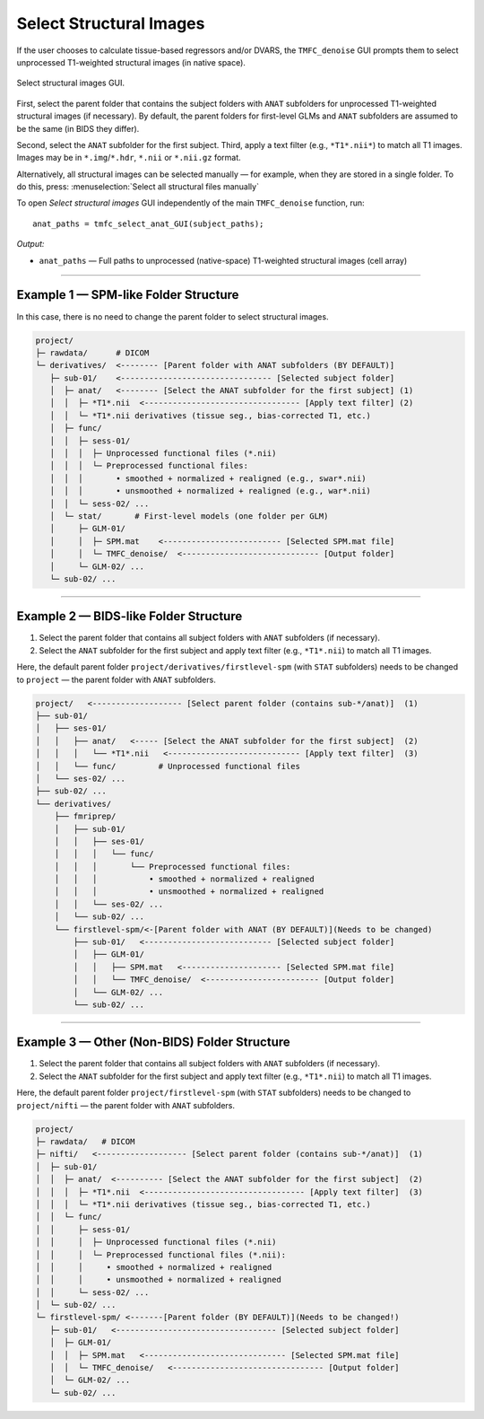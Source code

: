 .. _select-anat:

Select Structural Images
========================

If the user chooses to calculate tissue-based regressors and/or DVARS, the ``TMFC_denoise`` GUI 
prompts them to select unprocessed T1-weighted structural images (in native space). 

.. figure:: _static/select_anat.svg
   :align: center
   :width: 90%

   Select structural images GUI.

First, select the parent folder that contains the subject folders with ``ANAT`` subfolders for 
unprocessed T1-weighted structural images (if necessary). 
By default, the parent folders for first-level GLMs 
and ``ANAT`` subfolders are assumed to be the same (in BIDS they differ). 

Second, select the ``ANAT`` subfolder for the first subject. 
Third, apply a text filter (e.g., ``*T1*.nii*``) to match all T1 images. 
Images may be in ``*.img``/``*.hdr``, ``*.nii`` or ``*.nii.gz`` format. 

Alternatively, all structural images can be selected manually — for example, when they are stored in a single folder. 
To do this, press: :menuselection:`Select all structural files manually` 

To open *Select structural images* GUI independently of the main ``TMFC_denoise`` function, run::
    
    anat_paths = tmfc_select_anat_GUI(subject_paths);

*Output:*

- ``anat_paths`` — Full paths to unprocessed (native-space) T1-weighted structural images (cell array)  

---------------------------------------------------------------------------

Example 1 — SPM-like Folder Structure
-------------------------------------

In this case, there is no need to change the parent folder to select structural images.

.. code-block:: text

   project/
   ├─ rawdata/      # DICOM
   └─ derivatives/  <-------- [Parent folder with ANAT subfolders (BY DEFAULT)]
      ├─ sub-01/    <-------------------------------- [Selected subject folder]
      │  ├─ anat/   <-------- [Select the ANAT subfolder for the first subject] (1)
      │  │  ├─ *T1*.nii  <--------------------------------- [Apply text filter] (2)
      │  │  └─ *T1*.nii derivatives (tissue seg., bias-corrected T1, etc.)
      │  ├─ func/
      │  │  ├─ sess-01/
      │  │  │  ├─ Unprocessed functional files (*.nii)
      │  │  │  └─ Preprocessed functional files:
      │  │  │       • smoothed + normalized + realigned (e.g., swar*.nii)
      │  │  │       • unsmoothed + normalized + realigned (e.g., war*.nii)
      │  │  └─ sess-02/ ...
      │  └─ stat/       # First-level models (one folder per GLM)
      │     ├─ GLM-01/
      │     │  ├─ SPM.mat    <------------------------- [Selected SPM.mat file]
      │     │  └─ TMFC_denoise/  <----------------------------- [Output folder]
      │     └─ GLM-02/ ...
      └─ sub-02/ ...         

---------------------------------------------------------------------------

Example 2 — BIDS-like Folder Structure
--------------------------------------

1. Select the parent folder that contains all subject folders with ``ANAT`` subfolders (if necessary).  
2. Select the ``ANAT`` subfolder for the first subject and apply text filter (e.g., ``*T1*.nii``) to match all T1 images.

Here, the default parent folder ``project/derivatives/firstlevel-spm`` (with ``STAT`` subfolders) 
needs to be changed to ``project`` — the parent folder with ``ANAT`` subfolders.

.. code-block:: text

   project/   <------------------- [Select parent folder (contains sub-*/anat)]  (1)
   ├── sub-01/
   │   ├── ses-01/
   │   │   ├── anat/   <----- [Select the ANAT subfolder for the first subject]  (2)
   │   │   │   └── *T1*.nii   <---------------------------- [Apply text filter]  (3)
   │   │   └── func/         # Unprocessed functional files
   │   └── ses-02/ ...
   ├── sub-02/ ...
   └── derivatives/
       ├── fmriprep/
       │   ├── sub-01/
       │   │   ├── ses-01/
       │   │   │   └── func/
       │   │   │       └── Preprocessed functional files:
       │   │   │           • smoothed + normalized + realigned
       │   │   │           • unsmoothed + normalized + realigned
       │   │   └── ses-02/ ...
       │   └── sub-02/ ...
       └── firstlevel-spm/<-[Parent folder with ANAT (BY DEFAULT)](Needs to be changed)
           ├── sub-01/   <--------------------------- [Selected subject folder]
           │   ├── GLM-01/
           │   │   ├── SPM.mat   <--------------------- [Selected SPM.mat file]
           │   │   └── TMFC_denoise/  <------------------------ [Output folder]
           │   └── GLM-02/ ...
           └── sub-02/ ...   

---------------------------------------------------------------------------

Example 3 — Other (Non-BIDS) Folder Structure
---------------------------------------------

1. Select the parent folder that contains all subject folders with ``ANAT`` subfolders (if necessary).  
2. Select the ``ANAT`` subfolder for the first subject and apply text filter (e.g., ``*T1*.nii``) to match all T1 images.

Here, the default parent folder ``project/firstlevel-spm`` (with ``STAT`` subfolders) 
needs to be changed to ``project/nifti`` — the parent folder with ``ANAT`` subfolders.

.. code-block:: text

   project/
   ├─ rawdata/   # DICOM
   ├─ nifti/   <------------------- [Select parent folder (contains sub-*/anat)]  (1)
   │  ├─ sub-01/
   │  │  ├─ anat/  <---------- [Select the ANAT subfolder for the first subject]  (2)
   │  │  │  ├─ *T1*.nii  <---------------------------------- [Apply text filter]  (3)
   │  │  │  └─ *T1*.nii derivatives (tissue seg., bias-corrected T1, etc.)
   │  │  └─ func/
   │  │     ├─ sess-01/
   │  │     │  ├─ Unprocessed functional files (*.nii)
   │  │     │  └─ Preprocessed functional files (*.nii):
   │  │     │     • smoothed + normalized + realigned
   │  │     │     • unsmoothed + normalized + realigned
   │  │     └─ sess-02/ ...
   │  └─ sub-02/ ...
   └─ firstlevel-spm/ <-------[Parent folder (BY DEFAULT)](Needs to be changed!)
      ├─ sub-01/   <---------------------------------- [Selected subject folder]
      │  ├─ GLM-01/
      │  │  ├─ SPM.mat   <------------------------------ [Selected SPM.mat file]
      │  │  └─ TMFC_denoise/   <-------------------------------- [Output folder]
      │  └─ GLM-02/ ...
      └─ sub-02/ ... 



 



